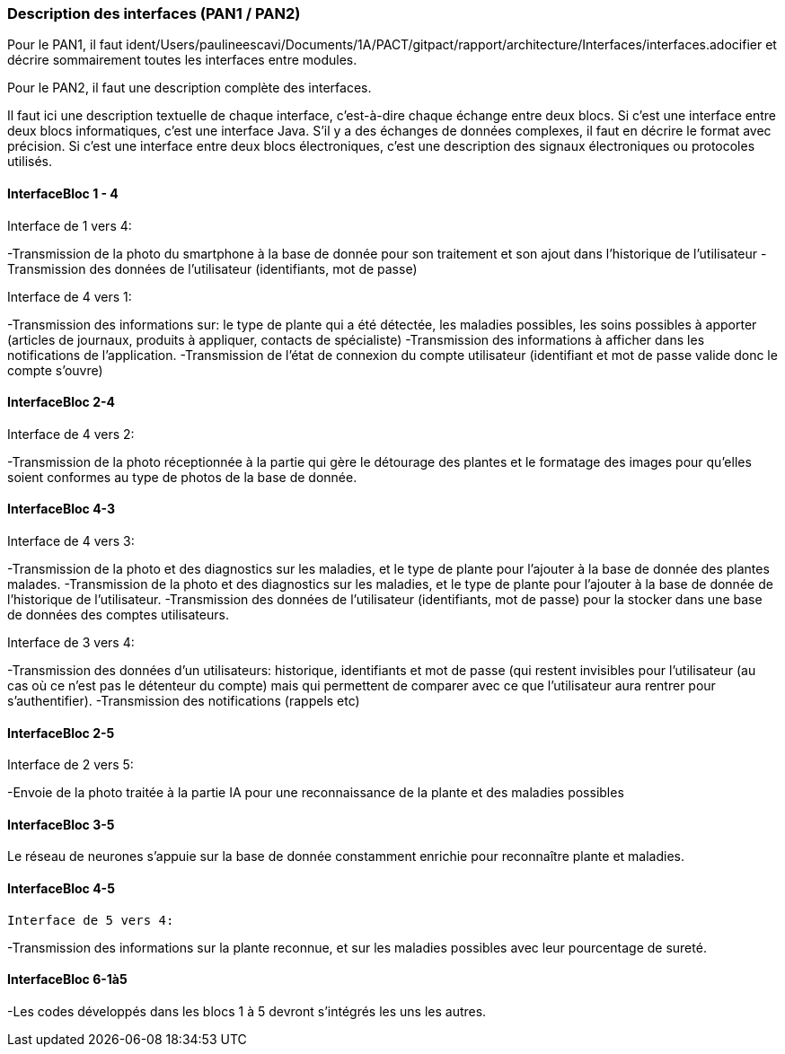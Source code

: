 === Description des interfaces (PAN1 / PAN2)

Pour le PAN1, il faut ident/Users/paulineescavi/Documents/1A/PACT/gitpact/rapport/architecture/Interfaces/interfaces.adocifier et décrire sommairement toutes les
interfaces entre modules.

Pour le PAN2, il faut une description complète des interfaces.

Il faut ici une description textuelle de chaque interface, c'est-à-dire chaque
échange entre deux blocs.
Si c’est une interface entre deux blocs informatiques, c’est une interface
Java.
S’il y a des échanges de données complexes, il faut en décrire le format avec
précision.
Si c’est une interface entre deux blocs électroniques, c’est une description
des signaux électroniques ou protocoles utilisés.

==== InterfaceBloc 1 - 4

Interface de 1 vers 4:

-Transmission de la photo du smartphone à la base de donnée pour son traitement et son ajout dans l'historique de l'utilisateur
-Transmission des données de l'utilisateur (identifiants, mot de passe)

Interface de 4 vers 1:

-Transmission des informations sur: le type de plante qui a été détectée, les maladies possibles, les soins possibles à apporter (articles de journaux, produits à appliquer, contacts de spécialiste)
-Transmission des informations à afficher dans les notifications de l'application. 
-Transmission de l'état de connexion du compte utilisateur (identifiant et mot de passe valide donc le compte s'ouvre)



==== InterfaceBloc 2-4

Interface de 4 vers 2:

-Transmission de la photo réceptionnée à la partie qui gère le détourage des plantes et le formatage des images pour qu'elles soient conformes au type de photos de la base de donnée. 

==== InterfaceBloc 4-3

Interface de 4 vers 3:

-Transmission de la photo et des diagnostics sur les maladies, et le type de plante pour l'ajouter à la base de donnée des plantes malades.
-Transmission de la photo et des diagnostics sur les maladies, et le type de plante pour l'ajouter à la base de donnée de l'historique de l'utilisateur. 
-Transmission des données de l'utilisateur (identifiants, mot de passe) pour la stocker dans une base de données des comptes utilisateurs.

Interface de 3 vers 4:

-Transmission des données d'un utilisateurs: historique, identifiants et mot de passe (qui restent invisibles pour l'utilisateur (au cas où ce n'est pas le détenteur du compte) mais qui permettent de comparer avec ce que l'utilisateur aura rentrer pour s'authentifier).
-Transmission des notifications (rappels etc)

==== InterfaceBloc 2-5

Interface de 2 vers 5:

-Envoie de la photo traitée à la partie IA pour une reconnaissance de la plante et des maladies possibles

==== InterfaceBloc 3-5

Le réseau de neurones s'appuie sur la base de donnée constamment enrichie pour reconnaître plante et maladies.

==== InterfaceBloc 4-5

 Interface de 5 vers 4:

-Transmission des informations sur la plante reconnue, et sur les maladies possibles avec leur pourcentage de sureté. 

==== InterfaceBloc 6-1à5

-Les codes développés dans les blocs 1 à 5 devront s'intégrés les uns les autres. 


